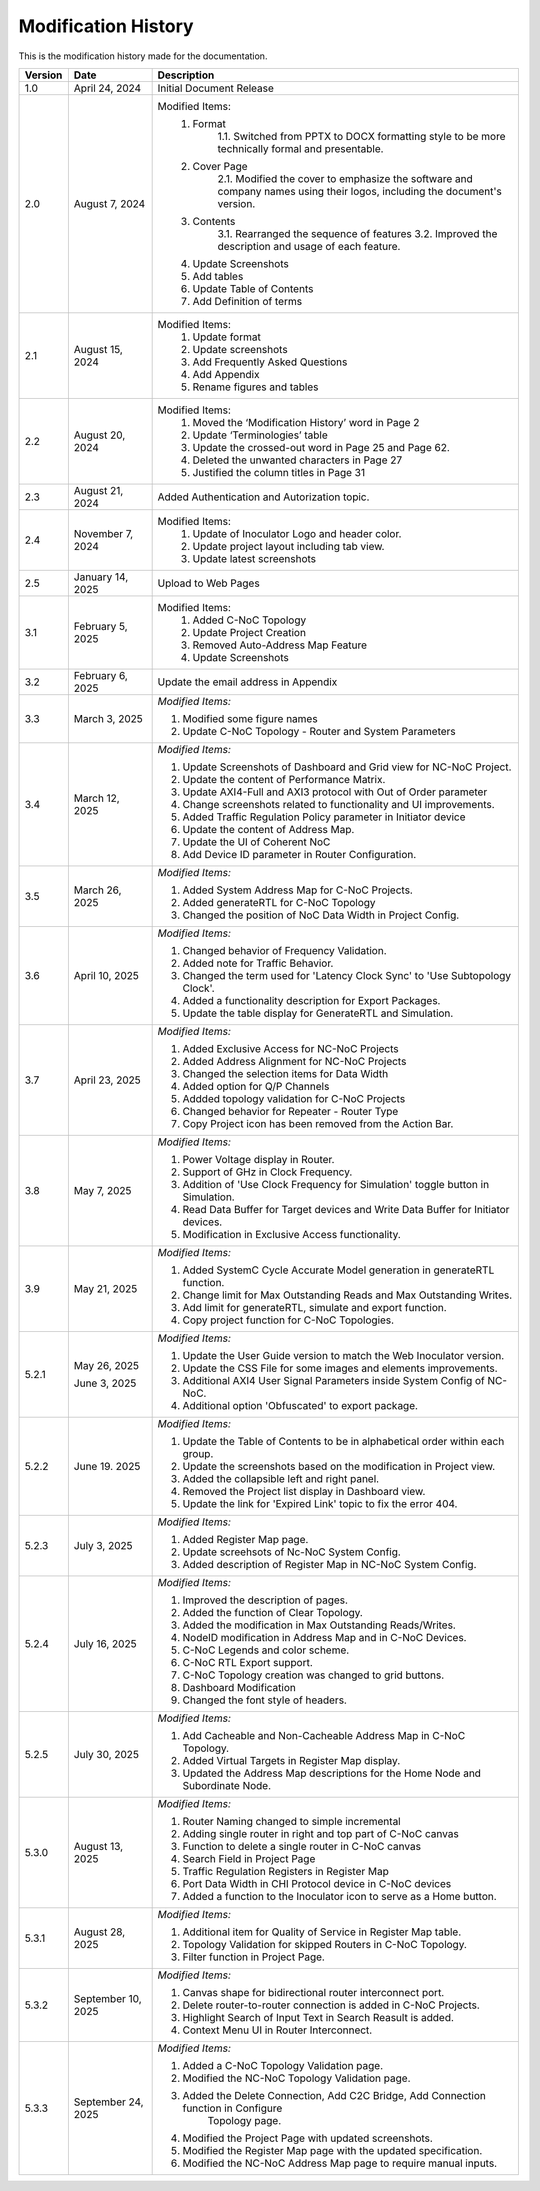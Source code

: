 Modification History
=============================

This is the modification history made for the documentation. 


+-----------------------+--------------------------------+------------------------------------------------------------------------------------------------+
|      **Version**      |      **Date**                  |                                     **Description**                                            |
+=======================+================================+================================================================================================+
| 1.0                   | April 24, 2024                 |  Initial Document Release                                                                      |
+-----------------------+--------------------------------+------------------------------------------------------------------------------------------------+
| 2.0                   | August 7, 2024                 |  Modified Items:                                                                               |
|                       |                                |   1. Format                                                                                    |
|                       |                                |         1.1. Switched from PPTX to DOCX formatting style to                                    |         
|                       |                                |         be more technically formal and presentable.                                            |
|                       |                                |   2. Cover Page                                                                                |
|                       |                                |         2.1. Modified the cover to emphasize the software and                                  |
|                       |                                |         company names using their logos, including the document's version.                     |
|                       |                                |   3. Contents                                                                                  |
|                       |                                |         3.1. Rearranged the sequence of features                                               |
|                       |                                |         3.2. Improved the description and usage of each feature.                               |
|                       |                                |   4. Update Screenshots                                                                        |
|                       |                                |   5. Add tables                                                                                |
|                       |                                |   6. Update Table of Contents                                                                  |
|                       |                                |   7. Add Definition of terms                                                                   |
+-----------------------+--------------------------------+------------------------------------------------------------------------------------------------+
| 2.1                   | August 15, 2024                |  Modified Items:                                                                               |
|                       |                                |   1. Update format                                                                             |
|                       |                                |   2. Update screenshots                                                                        |
|                       |                                |   3. Add Frequently Asked Questions                                                            |
|                       |                                |   4. Add Appendix                                                                              |
|                       |                                |   5. Rename figures and tables                                                                 |
+-----------------------+--------------------------------+------------------------------------------------------------------------------------------------+
| 2.2                   | August 20, 2024                |  Modified Items:                                                                               |
|                       |                                |   1. Moved the ‘Modification History’ word in Page 2                                           | 
|                       |                                |   2. Update ‘Terminologies’ table                                                              |      
|                       |                                |   3. Update the crossed-out word in Page 25 and Page 62.                                       |   
|                       |                                |   4. Deleted the unwanted characters in Page 27                                                |
|                       |                                |   5. Justified the column titles in Page 31                                                    |
+-----------------------+--------------------------------+------------------------------------------------------------------------------------------------+
| 2.3                   | August 21, 2024                |  Added Authentication and Autorization topic.                                                  |
+-----------------------+--------------------------------+------------------------------------------------------------------------------------------------+
| 2.4                   | November 7, 2024               |  Modified Items:                                                                               |
|                       |                                |   1. Update of Inoculator Logo and header color.                                               |
|                       |                                |   2. Update project layout including tab view.                                                 |            
|                       |                                |   3. Update latest screenshots                                                                 | 
+-----------------------+--------------------------------+------------------------------------------------------------------------------------------------+
| 2.5                   | January 14, 2025               |  Upload to Web Pages                                                                           |
+-----------------------+--------------------------------+------------------------------------------------------------------------------------------------+
| 3.1                   | February 5, 2025               |  Modified Items:                                                                               |
|                       |                                |    1. Added C-NoC Topology                                                                     |
|                       |                                |    2. Update Project Creation                                                                  |
|                       |                                |    3. Removed Auto-Address Map Feature                                                         |
|                       |                                |    4. Update Screenshots                                                                       |
+-----------------------+--------------------------------+------------------------------------------------------------------------------------------------+
| 3.2                   | February 6, 2025               |  Update the email address in Appendix                                                          |
+-----------------------+--------------------------------+------------------------------------------------------------------------------------------------+
| 3.3                   | March 3, 2025                  | *Modified Items:*                                                                              |
|                       |                                |                                                                                                |
|                       |                                | 1. Modified some figure names                                                                  |
|                       |                                | 2. Update C-NoC Topology - Router and System Parameters                                        |
+-----------------------+--------------------------------+------------------------------------------------------------------------------------------------+
| 3.4                   | March 12, 2025                 | *Modified Items:*                                                                              | 
|                       |                                |                                                                                                |
|                       |                                | 1. Update Screenshots of Dashboard and Grid view for NC-NoC Project.                           |
|                       |                                | 2. Update the content of Performance Matrix.                                                   |
|                       |                                | 3. Update AXI4-Full and AXI3 protocol with Out of Order parameter                              |
|                       |                                | 4. Change screenshots related to functionality and UI improvements.                            |
|                       |                                | 5. Added Traffic Regulation Policy parameter in Initiator device                               |
|                       |                                | 6. Update the content of Address Map.                                                          |
|                       |                                | 7. Update the UI of Coherent NoC                                                               |
|                       |                                | 8. Add Device ID parameter in Router Configuration.                                            |
+-----------------------+--------------------------------+------------------------------------------------------------------------------------------------+
| 3.5                   | March 26, 2025                 | *Modified Items:*                                                                              |
|                       |                                |                                                                                                |
|                       |                                | 1. Added System Address Map for C-NoC Projects.                                                |
|                       |                                | 2. Added generateRTL for C-NoC Topology                                                        |
|                       |                                | 3. Changed the position of NoC Data Width in Project Config.                                   |
+-----------------------+--------------------------------+------------------------------------------------------------------------------------------------+
| 3.6                   | April 10, 2025                 | *Modified Items:*                                                                              |
|                       |                                |                                                                                                |
|                       |                                | 1. Changed behavior of Frequency Validation.                                                   |
|                       |                                | 2. Added note for Traffic Behavior.                                                            |
|                       |                                | 3. Changed the term used for 'Latency Clock Sync' to 'Use Subtopology Clock'.                  |
|                       |                                | 4. Added a functionality description for Export Packages.                                      |
|                       |                                | 5. Update the table display for GenerateRTL and Simulation.                                    |
+-----------------------+--------------------------------+------------------------------------------------------------------------------------------------+
| 3.7                   | April 23, 2025                 | *Modified Items:*                                                                              |
|                       |                                |                                                                                                |
|                       |                                | 1. Added Exclusive Access for NC-NoC Projects                                                  |
|                       |                                | 2. Added Address Alignment for NC-NoC Projects                                                 |
|                       |                                | 3. Changed the selection items for Data Width                                                  |
|                       |                                | 4. Added option for Q/P Channels                                                               |
|                       |                                | 5. Addded topology validation for C-NoC Projects                                               |
|                       |                                | 6. Changed behavior for Repeater - Router Type                                                 |
|                       |                                | 7. Copy Project icon has been removed from the Action Bar.                                     |
+-----------------------+--------------------------------+------------------------------------------------------------------------------------------------+
| 3.8                   | May 7, 2025                    | *Modified Items:*                                                                              |
|                       |                                |                                                                                                |
|                       |                                | 1. Power Voltage display in Router.                                                            |
|                       |                                | 2. Support of GHz in Clock Frequency.                                                          |
|                       |                                | 3. Addition of 'Use Clock Frequency for Simulation' toggle button in Simulation.               |
|                       |                                | 4. Read Data Buffer for Target devices and Write Data Buffer for Initiator devices.            |
|                       |                                | 5. Modification in Exclusive Access functionality.                                             |
+-----------------------+--------------------------------+------------------------------------------------------------------------------------------------+
| 3.9                   | May 21, 2025                   | *Modified Items:*                                                                              |
|                       |                                |                                                                                                |
|                       |                                | 1. Added SystemC Cycle Accurate Model generation in generateRTL function.                      |
|                       |                                | 2. Change limit for Max Outstanding Reads and Max Outstanding Writes.                          |
|                       |                                | 3. Add limit for generateRTL, simulate and export function.                                    |
|                       |                                | 4. Copy project function for C-NoC Topologies.                                                 |
+-----------------------+--------------------------------+------------------------------------------------------------------------------------------------+ 
| 5.2.1                 | May 26, 2025                   | *Modified Items:*                                                                              |
|                       |                                |                                                                                                |
|                       |                                | 1. Update the  User Guide version to match the Web Inoculator version.                         |
|                       |                                | 2. Update the CSS File for some images and elements improvements.                              |
|                       | June 3, 2025                   | 3. Additional AXI4 User Signal Parameters inside System Config of NC-NoC.                      |
|                       |                                | 4. Additional option 'Obfuscated' to export package.                                           |
+-----------------------+--------------------------------+------------------------------------------------------------------------------------------------+
| 5.2.2                 | June 19. 2025                  | *Modified Items:*                                                                              |
|                       |                                |                                                                                                |
|                       |                                | 1. Update the Table of Contents to be in alphabetical order within each group.                 |
|                       |                                | 2. Update the screenshots based on the modification in Project view.                           | 
|                       |                                | 3. Added the collapsible left and right panel.                                                 |
|                       |                                | 4. Removed the Project list display in Dashboard view.                                         |
|                       |                                | 5. Update the link for 'Expired Link' topic to fix the error 404.                              |
+-----------------------+--------------------------------+------------------------------------------------------------------------------------------------+
| 5.2.3                 | July 3, 2025                   | *Modified Items:*                                                                              |
|                       |                                |                                                                                                |
|                       |                                | 1. Added Register Map page.                                                                    |
|                       |                                | 2. Update screehsots of Nc-NoC System Config.                                                  |
|                       |                                | 3. Added description of Register Map in NC-NoC System Config.                                  |
+-----------------------+--------------------------------+------------------------------------------------------------------------------------------------+
| 5.2.4                 | July 16, 2025                  | *Modified Items:*                                                                              |
|                       |                                |                                                                                                |
|                       |                                | 1. Improved the description of pages.                                                          |
|                       |                                | 2. Added the function of Clear Topology.                                                       |
|                       |                                | 3. Added the modification in Max Outstanding Reads/Writes.                                     |
|                       |                                | 4. NodeID modification in Address Map and in C-NoC Devices.                                    |
|                       |                                | 5. C-NoC Legends and color scheme.                                                             |
|                       |                                | 6. C-NoC RTL Export support.                                                                   |
|                       |                                | 7. C-NoC Topology creation was changed to grid buttons.                                        |
|                       |                                | 8. Dashboard Modification                                                                      |
|                       |                                | 9. Changed the font style of headers.                                                          |
+-----------------------+--------------------------------+------------------------------------------------------------------------------------------------+
| 5.2.5                 | July 30, 2025                  | *Modified Items:*                                                                              |
|                       |                                |                                                                                                |
|                       |                                | 1. Add Cacheable and Non-Cacheable Address Map in C-NoC Topology.                              |
|                       |                                | 2. Added Virtual Targets in Register Map display.                                              |
|                       |                                | 3. Updated the Address Map descriptions for the Home Node and Subordinate Node.                |
+-----------------------+--------------------------------+------------------------------------------------------------------------------------------------+
| 5.3.0                 | August 13, 2025                | *Modified Items:*                                                                              |
|                       |                                |                                                                                                |
|                       |                                | 1. Router Naming changed to simple incremental                                                 |
|                       |                                | 2. Adding single router in right and top part of C-NoC canvas                                  |
|                       |                                | 3. Function to delete a single router in C-NoC canvas                                          |
|                       |                                | 4. Search Field in Project Page                                                                |
|                       |                                | 5. Traffic Regulation Registers in Register Map                                                |
|                       |                                | 6. Port Data Width in CHI Protocol device in C-NoC devices                                     |
|                       |                                | 7. Added a function to the Inoculator icon to serve as a Home button.                          |
+-----------------------+--------------------------------+------------------------------------------------------------------------------------------------+
| 5.3.1                 | August 28, 2025                | *Modified Items:*                                                                              |
|                       |                                |                                                                                                |
|                       |                                | 1. Additional item for Quality of Service in Register Map table.                               |
|                       |                                | 2. Topology Validation for skipped Routers in C-NoC Topology.                                  |
|                       |                                | 3. Filter function in Project Page.                                                            |
+-----------------------+--------------------------------+------------------------------------------------------------------------------------------------+
| 5.3.2                 | September 10, 2025             | *Modified Items:*                                                                              |
|                       |                                |                                                                                                |
|                       |                                | 1. Canvas shape for bidirectional router interconnect port.                                    |
|                       |                                | 2. Delete router-to-router connection is added in C-NoC Projects.                              |
|                       |                                | 3. Highlight Search of Input Text in Search Reasult is added.                                  |
|                       |                                | 4. Context Menu UI in Router Interconnect.                                                     |
+-----------------------+--------------------------------+------------------------------------------------------------------------------------------------+
| 5.3.3                 | September 24, 2025             | *Modified Items:*                                                                              |
|                       |                                |                                                                                                |
|                       |                                | 1. Added a C-NoC Topology Validation page.                                                     |
|                       |                                | 2. Modified the NC-NoC Topology Validation page.                                               |
|                       |                                | 3. Added the Delete Connection, Add C2C Bridge, Add Connection function in Configure           |
|                       |                                |     Topology page.                                                                             |
|                       |                                | 4. Modified the Project Page with updated screenshots.                                         |
|                       |                                | 5. Modified the Register Map page with the updated specification.                              |
|                       |                                | 6. Modified the NC-NoC Address Map page to require manual inputs.                              |
+-----------------------+--------------------------------+------------------------------------------------------------------------------------------------+




